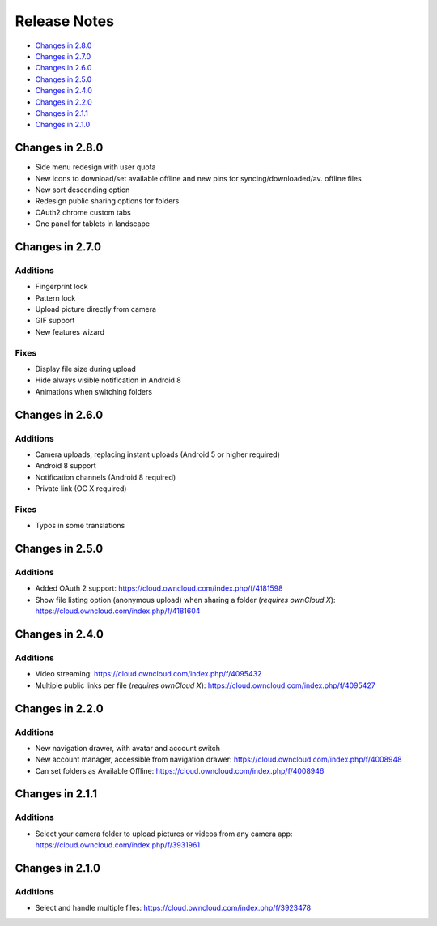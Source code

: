 =============
Release Notes
=============

- `Changes in 2.8.0`_
- `Changes in 2.7.0`_
- `Changes in 2.6.0`_
- `Changes in 2.5.0`_
- `Changes in 2.4.0`_
- `Changes in 2.2.0`_
- `Changes in 2.1.1`_
- `Changes in 2.1.0`_

Changes in 2.8.0
----------------

- Side menu redesign with user quota
- New icons to download/set available offline and new pins for syncing/downloaded/av. offline files
- New sort descending option
- Redesign public sharing options for folders
- OAuth2 chrome custom tabs 
- One panel for tablets in landscape

Changes in 2.7.0
----------------

Additions
~~~~~~~~~

- Fingerprint lock
- Pattern lock
- Upload picture directly from camera
- GIF support
- New features wizard

Fixes
~~~~~

- Display file size during upload
- Hide always visible notification in Android 8
- Animations when switching folders

Changes in 2.6.0
----------------

Additions
~~~~~~~~~

- Camera uploads, replacing instant uploads (Android 5 or higher required)
- Android 8 support
- Notification channels (Android 8 required)
- Private link (OC X required)

Fixes
~~~~~

- Typos in some translations

Changes in 2.5.0
----------------

Additions
~~~~~~~~~

- Added OAuth 2 support: https://cloud.owncloud.com/index.php/f/4181598
- Show file listing option (anonymous upload) when sharing a folder (*requires ownCloud X*): https://cloud.owncloud.com/index.php/f/4181604

Changes in 2.4.0
----------------

Additions
~~~~~~~~~

- Video streaming: https://cloud.owncloud.com/index.php/f/4095432
- Multiple public links per file (*requires ownCloud X*): https://cloud.owncloud.com/index.php/f/4095427

Changes in 2.2.0
----------------

Additions
~~~~~~~~~

- New navigation drawer, with avatar and account switch
- New account manager, accessible from navigation drawer: https://cloud.owncloud.com/index.php/f/4008948
- Can set folders as Available Offline: https://cloud.owncloud.com/index.php/f/4008946

Changes in 2.1.1
----------------

Additions
~~~~~~~~~

- Select your camera folder to upload pictures or videos from any camera app: https://cloud.owncloud.com/index.php/f/3931961

Changes in 2.1.0
----------------

Additions
~~~~~~~~~

- Select and handle multiple files: https://cloud.owncloud.com/index.php/f/3923478
